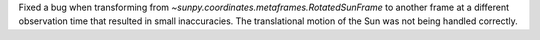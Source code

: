 Fixed a bug when transforming from `~sunpy.coordinates.metaframes.RotatedSunFrame` to another frame at a different observation time that resulted in small inaccuracies.
The translational motion of the Sun was not being handled correctly.
